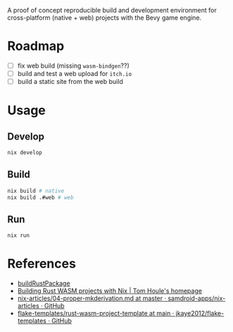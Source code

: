 A proof of concept reproducible build and development environment for
cross-platform (native + web) projects with the Bevy game engine.
* Roadmap
- [ ] fix web build (missing ~wasm-bindgen~??)
- [ ] build and test a web upload for ~itch.io~
- [ ] build a static site from the web build
* Usage
** Develop
#+begin_src sh
  nix develop
#+end_src
** Build
#+begin_src sh
  nix build # native
  nix build .#web # web
#+end_src
** Run
#+begin_src sh
  nix run
#+end_src
* References
- [[https://github.com/jkaye2012/flake-templates/tree/main/rust-wasm-project-template][buildRustPackage]]
- [[https://www.tomhoule.com/2021/building-rust-wasm-with-nix-flakes/][Building Rust WASM projects with Nix | Tom Houle's homepage]]
- [[https://github.com/samdroid-apps/nix-articles/blob/master/04-proper-mkderivation.md][nix-articles/04-proper-mkderivation.md at master · samdroid-apps/nix-articles · GitHub]]
- [[https://github.com/jkaye2012/flake-templates/tree/main/rust-wasm-project-template][flake-templates/rust-wasm-project-template at main · jkaye2012/flake-templates · GitHub]]
